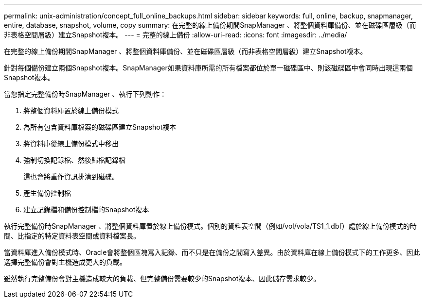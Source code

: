 ---
permalink: unix-administration/concept_full_online_backups.html 
sidebar: sidebar 
keywords: full, online, backup, snapmanager, entire, database, snapshot, volume, copy 
summary: 在完整的線上備份期間SnapManager 、將整個資料庫備份、並在磁碟區層級（而非表格空間層級）建立Snapshot複本。 
---
= 完整的線上備份
:allow-uri-read: 
:icons: font
:imagesdir: ../media/


[role="lead"]
在完整的線上備份期間SnapManager 、將整個資料庫備份、並在磁碟區層級（而非表格空間層級）建立Snapshot複本。

針對每個備份建立兩個Snapshot複本。SnapManager如果資料庫所需的所有檔案都位於單一磁碟區中、則該磁碟區中會同時出現這兩個Snapshot複本。

當您指定完整備份時SnapManager 、執行下列動作：

. 將整個資料庫置於線上備份模式
. 為所有包含資料庫檔案的磁碟區建立Snapshot複本
. 將資料庫從線上備份模式中移出
. 強制切換記錄檔、然後歸檔記錄檔
+
這也會將重作資訊排清到磁碟。

. 產生備份控制檔
. 建立記錄檔和備份控制檔的Snapshot複本


執行完整備份時SnapManager 、將整個資料庫置於線上備份模式。個別的資料表空間（例如/vol/vola/TS1_1.dbf）處於線上備份模式的時間、比指定的特定資料表空間或資料檔案長。

當資料庫進入備份模式時、Oracle會將整個區塊寫入記錄、而不只是在備份之間寫入差異。由於資料庫在線上備份模式下的工作更多、因此選擇完整備份會對主機造成更大的負載。

雖然執行完整備份會對主機造成較大的負載、但完整備份需要較少的Snapshot複本、因此儲存需求較少。
